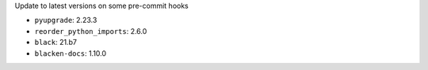 Update to latest versions on some pre-commit hooks

* ``pyupgrade``: 2.23.3
* ``reorder_python_imports``: 2.6.0
* ``black``: 21.b7
* ``blacken-docs``: 1.10.0
